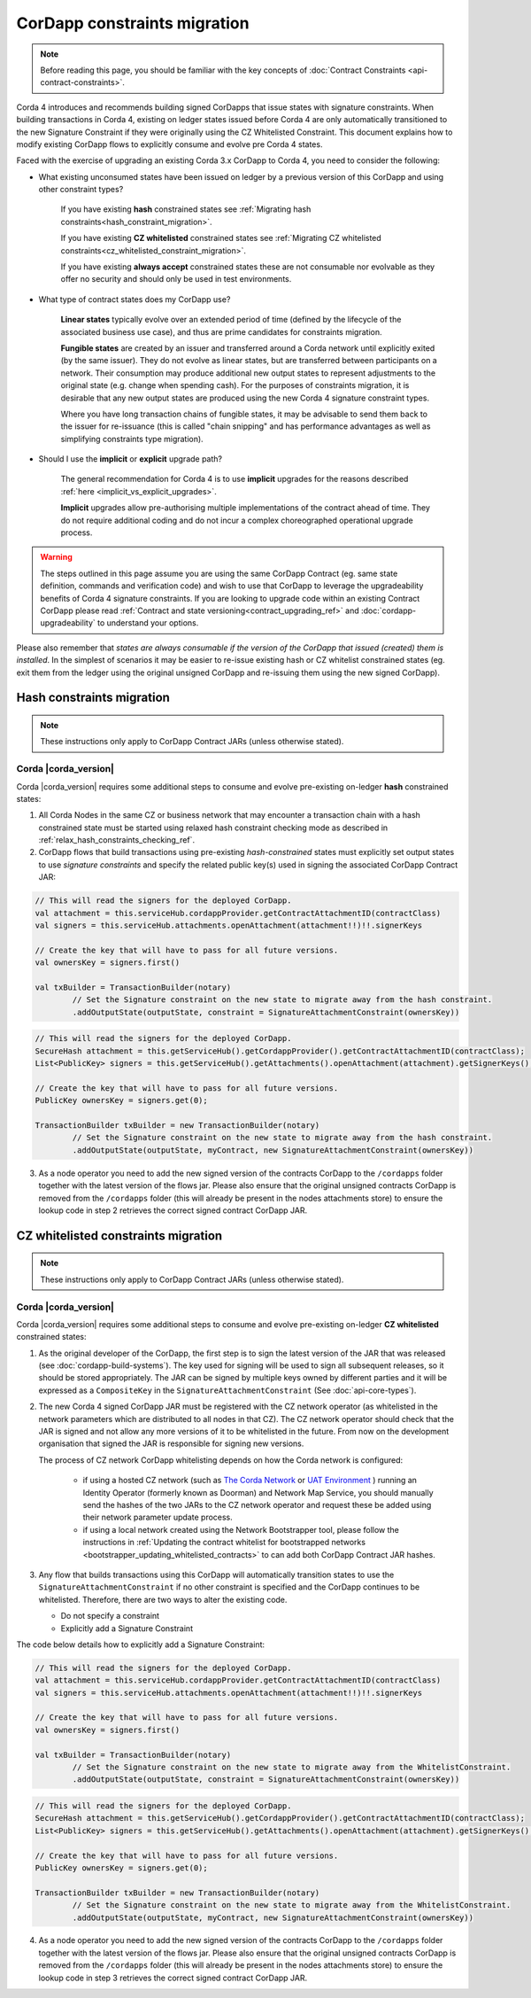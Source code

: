 .. highlight:: kotlin
.. role:: kotlin(code)
    :language: kotlin
.. raw:: html


   <script type="text/javascript" src="_static/jquery.js"></script>
   <script type="text/javascript" src="_static/codesets.js"></script>

CorDapp constraints migration
=============================

.. note:: Before reading this page, you should be familiar with the key concepts of :doc:`Contract Constraints <api-contract-constraints>`.

Corda 4 introduces and recommends building signed CorDapps that issue states with signature constraints.
When building transactions in Corda 4, existing on ledger states issued before Corda 4 are only automatically transitioned to the new
Signature Constraint if they were originally using the CZ Whitelisted Constraint. This document explains how to modify existing CorDapp flows to
explicitly consume and evolve pre Corda 4 states.

Faced with the exercise of upgrading an existing Corda 3.x CorDapp to Corda 4, you need to consider the following:

* What existing unconsumed states have been issued on ledger by a previous version of this CorDapp and using other constraint types?

   If you have existing **hash** constrained states see :ref:`Migrating hash constraints<hash_constraint_migration>`.

   If you have existing **CZ whitelisted** constrained states see :ref:`Migrating CZ whitelisted constraints<cz_whitelisted_constraint_migration>`.

   If you have existing **always accept** constrained states these are not consumable nor evolvable as they offer no security and should only
   be used in test environments.

* What type of contract states does my CorDapp use?

   **Linear states** typically evolve over an extended period of time (defined by the lifecycle of the associated business use case), and
   thus are prime candidates for constraints migration.

   **Fungible states** are created by an issuer and transferred around a Corda network until explicitly exited (by the same issuer).
   They do not evolve as linear states, but are transferred between participants on a network. Their consumption may produce additional new
   output states to represent adjustments to the original state (e.g. change when spending cash). For the purposes of constraints migration,
   it is desirable that any new output states are produced using the new Corda 4 signature constraint types.

   Where you have long transaction chains of fungible states, it may be advisable to send them back to the issuer for re-issuance (this is
   called "chain snipping" and has performance advantages as well as simplifying constraints type migration).

* Should I use the **implicit** or **explicit** upgrade path?

   The general recommendation for Corda 4 is to use **implicit** upgrades for the reasons described :ref:`here <implicit_vs_explicit_upgrades>`.

   **Implicit** upgrades allow pre-authorising multiple implementations of the contract ahead of time.
   They do not require additional coding and do not incur a complex choreographed operational upgrade process.

.. warning:: The steps outlined in this page assume you are using the same CorDapp Contract (eg. same state definition, commands and verification code) and
   wish to use that CorDapp to leverage the upgradeability benefits of Corda 4 signature constraints. If you are looking to upgrade code within an existing
   Contract CorDapp please read :ref:`Contract and state versioning<contract_upgrading_ref>` and :doc:`cordapp-upgradeability` to understand your options.

Please also remember that *states are always consumable if the version of the CorDapp that issued (created) them is installed*.
In the simplest of scenarios it may be easier to re-issue existing hash or CZ whitelist constrained states (eg. exit them from the ledger using
the original unsigned CorDapp and re-issuing them using the new signed CorDapp).

.. _hash_constraint_migration:

Hash constraints migration
--------------------------

.. note:: These instructions only apply to CorDapp Contract JARs (unless otherwise stated).

Corda |corda_version|
~~~~~~~~~

Corda |corda_version| requires some additional steps to consume and evolve pre-existing on-ledger **hash** constrained states:

1. All Corda Nodes in the same CZ or business network that may encounter a transaction chain with a hash constrained state must be started using
   relaxed hash constraint checking mode as described in :ref:`relax_hash_constraints_checking_ref`.

2. CorDapp flows that build transactions using pre-existing *hash-constrained* states must explicitly set output states to use *signature constraints*
   and specify the related public key(s) used in signing the associated CorDapp Contract JAR:

.. container:: codeset

    .. sourcecode:: kotlin

        // This will read the signers for the deployed CorDapp.
        val attachment = this.serviceHub.cordappProvider.getContractAttachmentID(contractClass)
        val signers = this.serviceHub.attachments.openAttachment(attachment!!)!!.signerKeys

        // Create the key that will have to pass for all future versions.
        val ownersKey = signers.first()

        val txBuilder = TransactionBuilder(notary)
                // Set the Signature constraint on the new state to migrate away from the hash constraint.
                .addOutputState(outputState, constraint = SignatureAttachmentConstraint(ownersKey))

    .. sourcecode:: java

        // This will read the signers for the deployed CorDapp.
        SecureHash attachment = this.getServiceHub().getCordappProvider().getContractAttachmentID(contractClass);
        List<PublicKey> signers = this.getServiceHub().getAttachments().openAttachment(attachment).getSignerKeys();

        // Create the key that will have to pass for all future versions.
        PublicKey ownersKey = signers.get(0);

        TransactionBuilder txBuilder = new TransactionBuilder(notary)
                // Set the Signature constraint on the new state to migrate away from the hash constraint.
                .addOutputState(outputState, myContract, new SignatureAttachmentConstraint(ownersKey))

3. As a node operator you need to add the new signed version of the contracts CorDapp to the ``/cordapps`` folder together with the latest version of the flows jar.
   Please also ensure that the original unsigned contracts CorDapp is removed from the ``/cordapps`` folder (this will already be present in the
   nodes attachments store) to ensure the lookup code in step 2 retrieves the correct signed contract CorDapp JAR.

.. _cz_whitelisted_constraint_migration:

CZ whitelisted constraints migration
-------------------------------------

.. note:: These instructions only apply to CorDapp Contract JARs (unless otherwise stated).

Corda |corda_version|
~~~~~~~~~

Corda |corda_version| requires some additional steps to consume and evolve pre-existing on-ledger **CZ whitelisted** constrained states:

1. As the original developer of the CorDapp, the first step is to sign the latest version of the JAR that was released (see :doc:`cordapp-build-systems`).
   The key used for signing will be used to sign all subsequent releases, so it should be stored appropriately. The JAR can be signed by multiple keys owned
   by different parties and it will be expressed as a ``CompositeKey`` in the ``SignatureAttachmentConstraint`` (See :doc:`api-core-types`).

2. The new Corda 4 signed CorDapp JAR must be registered with the CZ network operator (as whitelisted in the network parameters which are distributed
   to all nodes in that CZ). The CZ network operator should check that the JAR is signed and not allow any more versions of it to be whitelisted in the future.
   From now on the development organisation that signed the JAR is responsible for signing new versions.

   The process of CZ network CorDapp whitelisting depends on how the Corda network is configured:

    - if using a hosted CZ network (such as `The Corda Network <https://docs.corda.net/head/corda-network/index.html>`_ or
      `UAT Environment <https://docs.corda.net/head/corda-network/UAT.html>`_ ) running an Identity Operator (formerly known as Doorman) and
      Network Map Service, you should manually send the hashes of the two JARs to the CZ network operator and request these be added using
      their network parameter update process.

    - if using a local network created using the Network Bootstrapper tool, please follow the instructions in
      :ref:`Updating the contract whitelist for bootstrapped networks <bootstrapper_updating_whitelisted_contracts>` to can add both CorDapp Contract JAR hashes.

3. Any flow that builds transactions using this CorDapp will automatically transition states to use the ``SignatureAttachmentConstraint`` if
   no other constraint is specified and the CorDapp continues to be whitelisted. Therefore, there are two ways to alter the existing code.

   * Do not specify a constraint
   * Explicitly add a Signature Constraint

The code below details how to explicitly add a Signature Constraint:

.. container:: codeset

    .. sourcecode:: kotlin

        // This will read the signers for the deployed CorDapp.
        val attachment = this.serviceHub.cordappProvider.getContractAttachmentID(contractClass)
        val signers = this.serviceHub.attachments.openAttachment(attachment!!)!!.signerKeys

        // Create the key that will have to pass for all future versions.
        val ownersKey = signers.first()

        val txBuilder = TransactionBuilder(notary)
                // Set the Signature constraint on the new state to migrate away from the WhitelistConstraint.
                .addOutputState(outputState, constraint = SignatureAttachmentConstraint(ownersKey))

    .. sourcecode:: java

        // This will read the signers for the deployed CorDapp.
        SecureHash attachment = this.getServiceHub().getCordappProvider().getContractAttachmentID(contractClass);
        List<PublicKey> signers = this.getServiceHub().getAttachments().openAttachment(attachment).getSignerKeys();

        // Create the key that will have to pass for all future versions.
        PublicKey ownersKey = signers.get(0);

        TransactionBuilder txBuilder = new TransactionBuilder(notary)
                // Set the Signature constraint on the new state to migrate away from the WhitelistConstraint.
                .addOutputState(outputState, myContract, new SignatureAttachmentConstraint(ownersKey))

4. As a node operator you need to add the new signed version of the contracts CorDapp to the ``/cordapps`` folder together with the latest version of the flows jar.
   Please also ensure that the original unsigned contracts CorDapp is removed from the ``/cordapps`` folder (this will already be present in the
   nodes attachments store) to ensure the lookup code in step 3 retrieves the correct signed contract CorDapp JAR.